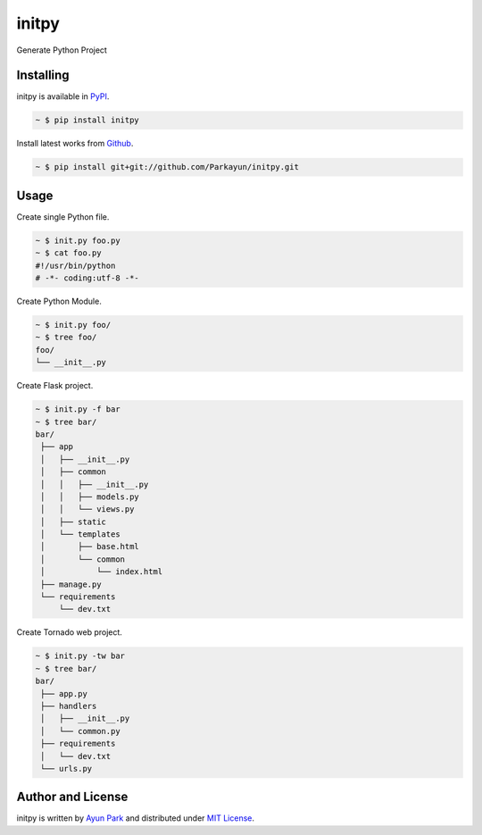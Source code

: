 initpy
======

.. image:: https://pypip.in/v/initpy/badge.svg?style=flat
   :target: https://pypi.python.org/pypi/initpy/
   :alt: Latest Version
.. image:: https://readthedocs.org/projects/initpy/badge/?version=latest
   :target: http://initpy.readthedocs.org/en/latest/
   :alt: Documentation Status

Generate Python Project


Installing
~~~~~~~~~~

initpy is available in `PyPI <http://pypi.python.org/pypi/initpy>`_.

.. sourcecode:: bash

   ~ $ pip install initpy

Install latest works from `Github <https://github.com/Parkayun/initpy>`_.

.. sourcecode:: bash

   ~ $ pip install git+git://github.com/Parkayun/initpy.git


Usage
~~~~~
Create single Python file.

.. sourcecode:: bash

   ~ $ init.py foo.py
   ~ $ cat foo.py
   #!/usr/bin/python
   # -*- coding:utf-8 -*-

Create Python Module.

.. sourcecode:: bash
   
   ~ $ init.py foo/
   ~ $ tree foo/
   foo/
   └── __init__.py

Create Flask project.

.. sourcecode:: bash
   
   ~ $ init.py -f bar
   ~ $ tree bar/
   bar/
    ├── app
    │   ├── __init__.py
    │   ├── common
    │   │   ├── __init__.py
    │   │   ├── models.py
    │   │   └── views.py
    │   ├── static
    │   └── templates
    │       ├── base.html
    │       └── common
    │           └── index.html
    ├── manage.py
    └── requirements
        └── dev.txt

Create Tornado web project.

.. sourcecode:: bash
   
   ~ $ init.py -tw bar
   ~ $ tree bar/
   bar/
    ├── app.py
    ├── handlers
    │   ├── __init__.py
    │   └── common.py
    ├── requirements
    │   └── dev.txt
    └── urls.py


Author and License
~~~~~~~~~~~~~~~~~~

initpy is written by `Ayun Park`_ and distributed under `MIT License`_.

.. _Ayun Park: http://www.parkayun.kr
.. _MIT License: https://github.com/Parkayun/initpy/blob/master/LICENSE
